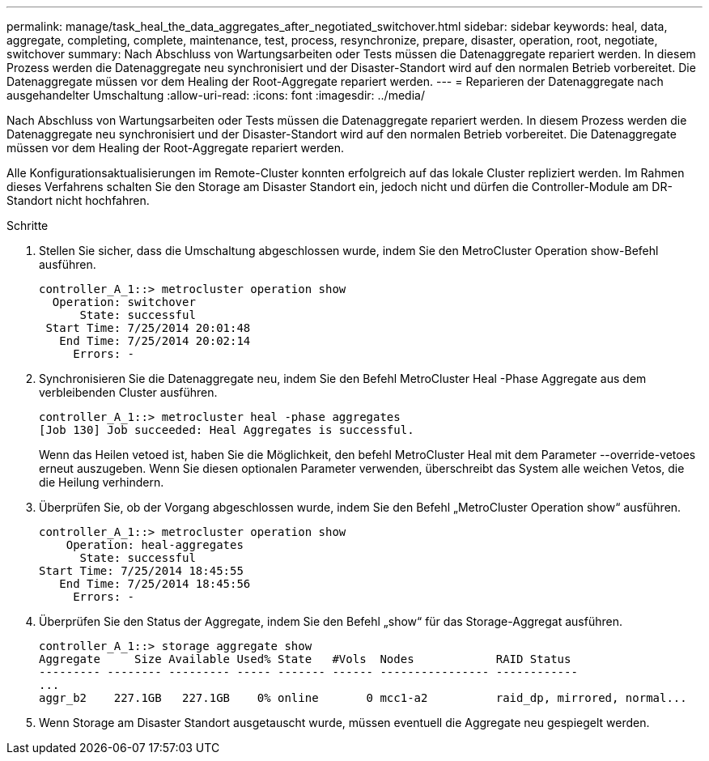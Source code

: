 ---
permalink: manage/task_heal_the_data_aggregates_after_negotiated_switchover.html 
sidebar: sidebar 
keywords: heal, data, aggregate, completing, complete, maintenance, test, process, resynchronize, prepare, disaster, operation, root, negotiate, switchover 
summary: Nach Abschluss von Wartungsarbeiten oder Tests müssen die Datenaggregate repariert werden. In diesem Prozess werden die Datenaggregate neu synchronisiert und der Disaster-Standort wird auf den normalen Betrieb vorbereitet. Die Datenaggregate müssen vor dem Healing der Root-Aggregate repariert werden. 
---
= Reparieren der Datenaggregate nach ausgehandelter Umschaltung
:allow-uri-read: 
:icons: font
:imagesdir: ../media/


[role="lead"]
Nach Abschluss von Wartungsarbeiten oder Tests müssen die Datenaggregate repariert werden. In diesem Prozess werden die Datenaggregate neu synchronisiert und der Disaster-Standort wird auf den normalen Betrieb vorbereitet. Die Datenaggregate müssen vor dem Healing der Root-Aggregate repariert werden.

Alle Konfigurationsaktualisierungen im Remote-Cluster konnten erfolgreich auf das lokale Cluster repliziert werden. Im Rahmen dieses Verfahrens schalten Sie den Storage am Disaster Standort ein, jedoch nicht und dürfen die Controller-Module am DR-Standort nicht hochfahren.

.Schritte
. Stellen Sie sicher, dass die Umschaltung abgeschlossen wurde, indem Sie den MetroCluster Operation show-Befehl ausführen.
+
[listing]
----
controller_A_1::> metrocluster operation show
  Operation: switchover
      State: successful
 Start Time: 7/25/2014 20:01:48
   End Time: 7/25/2014 20:02:14
     Errors: -
----
. Synchronisieren Sie die Datenaggregate neu, indem Sie den Befehl MetroCluster Heal -Phase Aggregate aus dem verbleibenden Cluster ausführen.
+
[listing]
----
controller_A_1::> metrocluster heal -phase aggregates
[Job 130] Job succeeded: Heal Aggregates is successful.
----
+
Wenn das Heilen vetoed ist, haben Sie die Möglichkeit, den befehl MetroCluster Heal mit dem Parameter --override-vetoes erneut auszugeben. Wenn Sie diesen optionalen Parameter verwenden, überschreibt das System alle weichen Vetos, die die Heilung verhindern.

. Überprüfen Sie, ob der Vorgang abgeschlossen wurde, indem Sie den Befehl „MetroCluster Operation show“ ausführen.
+
[listing]
----
controller_A_1::> metrocluster operation show
    Operation: heal-aggregates
      State: successful
Start Time: 7/25/2014 18:45:55
   End Time: 7/25/2014 18:45:56
     Errors: -
----
. Überprüfen Sie den Status der Aggregate, indem Sie den Befehl „show“ für das Storage-Aggregat ausführen.
+
[listing]
----
controller_A_1::> storage aggregate show
Aggregate     Size Available Used% State   #Vols  Nodes            RAID Status
--------- -------- --------- ----- ------- ------ ---------------- ------------
...
aggr_b2    227.1GB   227.1GB    0% online       0 mcc1-a2          raid_dp, mirrored, normal...
----
. Wenn Storage am Disaster Standort ausgetauscht wurde, müssen eventuell die Aggregate neu gespiegelt werden.

